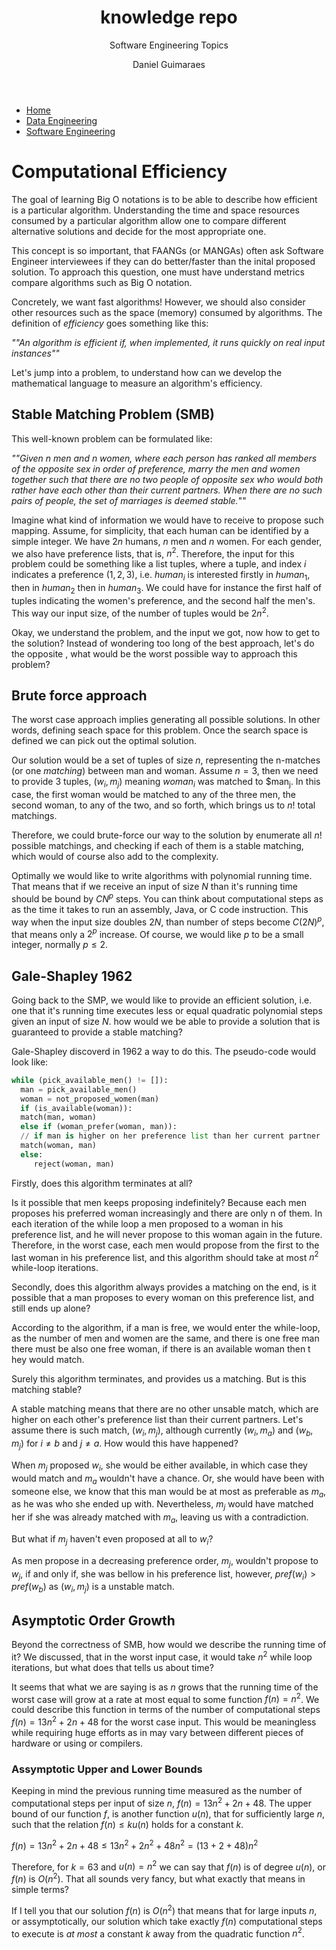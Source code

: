 #+TITLE: knowledge repo
#+SUBTITLE: Software Engineering Topics
#+AUTHOR: Daniel Guimaraes
#+OPTIONS: toc:nil
#+OPTIONS: num:nil
#+HEADER: :results output silent :headers '("\\usepackage{tikz}")
#+HEADER: :results output silent :headers '("\\usepackage{pgfplots}")
#+HTML_HEAD: <link rel="stylesheet" type="text/css" href="../code.css"/>
#+HTML_HEAD: <link rel="stylesheet" type="text/css" href="../style.css"/>
#+begin_export html
<ul class='navbar'> 
  <li><a href="/">Home</a></li>
  <li><a href="/static/data-eng/index.html">Data Engineering</a></li>
  <li><a href="/static/soft-eng/index.html">Software Engineering</a></li>
</ul>
#+end_export


* Computational Efficiency
  The goal of learning Big O notations is to be able to describe how efficient
  is a particular algorithm. Understanding the time and space resources
  consumed by a particular algorithm allow one to compare different alternative
  solutions and decide for the most appropriate one.

  This concept is so important, that FAANGs (or MANGAs) often ask
  Software Engineer interviewees if they can do better/faster than the inital
  proposed solution. To approach this question, one must have understand metrics
  compare algorithms such as Big O notation.

  Concretely, we want fast algorithms! However, we should also consider other
  resources such as the space (memory) consumed by algorithms. The definition
  of /efficiency/ goes something like this:

  /""An algorithm is efficient if, when implemented, it runs quickly on real
  input instances""/

  Let's jump into a problem, to understand how can we develop the mathematical
  language to measure an algorithm's efficiency.

** Stable Matching Problem (SMB)
   This well-known problem can be formulated like:

  /""Given n men and n women, where each person has ranked all members of the opposite sex in order of preference, marry the men and women together such that there are no two people of opposite sex who would both rather have each other than their current partners. When there are no such pairs of people, the set of marriages is deemed stable./""

  Imagine what kind of information we would have to receive to propose such
  mapping. Assume, for simplicity, that each human can be identified by a simple
  integer. We have $2n$ humans, $n$ men and $n$ women. For each gender, we also
  have preference lists, that is, $n^2$. Therefore, the input for this problem
  could be something like a list tuples, where a tuple, and index $i$ indicates a
  preference $(1,2,3)$, i.e. $human_i$ is interested firstly in $human_1$, then
  in $human_2$ then in $human_3$. We could have for instance the first half
  of tuples indicating the women's preference, and the second half the men's.
  This way our input size, of the number of tuples would be $2n^2$.

  Okay, we understand the problem, and the input we got, now how to get to the
  solution? Instead of wondering too long of the best approach, let's do the
  opposite , what would be the worst possible way to approach this problem?

** Brute force approach
   The worst case approach implies generating all possible solutions.
   In other words, defining seach space for this problem. Once the search space
   is defined we can pick out the optimal solution.

   Our solution would be a set of tuples of size $n$, representing the n-matches
   (or one /matching/) between man and woman. Assume $n=3$, then we need to
   provide 3 tuples, $(w_i, m_j)$ meaning $woman_i$  was matched to $man_j.
   In this case, the first woman would be matched to any of the three men, the
   second woman, to any of the two, and so forth, which brings us to $n!$ total
   matchings.

   Therefore, we could brute-force our way to the solution by enumerate all
   $n!$ possible matchings, and checking if each of them is a stable matching,
   which would of course also add to the complexity.

   Optimally we would like to write algorithms with polynomial running time.
   That means that if we receive an input of size $N$ than it's running time
   should be bound by $CN^p$ steps. You can think about computational steps as
   as the time it takes to run an assembly, Java, or C code instruction. This
   way when the input size doubles $2N$, than number of steps become $C(2N)^p$,
   that means only a $2^p$ increase. Of course, we would like $p$ to be a small
   integer, normally $p\le 2$.

** Gale-Shapley 1962

   Going back to the SMP, we would like to provide an efficient solution, i.e.
   one that it's running time executes less or equal quadratic polynomial steps
   given an input of size $N$. how would we be able to provide a solution that is
   guaranteed to provide a stable matching?

   Gale-Shapley discoverd in 1962 a way to do this. The pseudo-code would look
   like:
#+begin_src python
  while (pick_available_men() != []):
    man = pick_available_men()
    woman = not_proposed_women(man)
    if (is_available(woman)):
	match(man, woman)
    else if (woman_prefer(woman, man)):
	// if man is higher on her preference list than her current partner
	match(woman, man)
    else:
       reject(woman, man)
#+end_src

  Firstly, does this algorithm terminates at all?

  Is it possible that men keeps proposing indefinitely? Because each men proposes his preferred woman
  increasingly and there are only n of them. In each iteration of the while loop
  a men proposed to a woman in his preference list, and he will never propose to
  this woman again in the future. Therefore, in the worst case, each men would
  propose from the first to the last woman in his preference list, and this
  algorithm should take at most $n^2$ while-loop iterations.

  Secondly, does this algorithm always provides a matching on the end, is it possible
  that a man proposes to every woman on this preference list, and still ends up
  alone?

  According to the algorithm, if a man is free, we would enter the
  while-loop, as the number of men and women are the same, and there is one free
  man there must be also one free woman, if there is an available woman then t
  hey would match.

  Surely this algorithm terminates, and provides us a matching. But is this
  matching stable?

  A stable matching means that there are no other unsable match, which are higher
  on each other's preference list than their current partners. Let's assume there
  is such match, $(w_i, m_j)$, although currently $(w_i, m_a)$ and $(w_b, m_j)$
  for $i\ne b$ and $j\ne a$. How would this have happened?

  When $m_j$ proposed $w_i$, she would be either available, in which case they
  would match and $m_a$ wouldn't have a chance. Or, she would have been with
  someone else, we know that this man would be at most as preferable as $m_a$,
  as he was who she ended up with. Nevertheless, $m_j$ would have matched her
  if she was already matched with $m_a$, leaving us with a contradiction.

  But what if $m_j$ haven't even proposed at all to $w_i$?

  As men propose in a decreasing preference order, $m_j$, wouldn't propose to
  $w_j$, if and only if, she was bellow in his preference list, however,
  $pref(w_i) > pref(w_b)$ as $(w_i, m_j)$ is a unstable match.
  
** Asymptotic Order Growth
   Beyond the correctness of SMB, how would we describe the running time of it?
   We discussed, that in the worst input case, it would take $n^2$
   while loop iterations, but what does that tells us about time?

   It seems that what we are saying is as $n$ grows that the running time of
   the worst case will grow at a rate at most equal to some function $f(n) = n^2$.
   We could describe this function in terms of the number of computational
   steps $f(n) = 13n^2+ 2n+ 48$ for the worst case input. This would be
   meaningless while requiring huge efforts as in may vary between different
   pieces of hardware or using or compilers.
   
*** Assymptotic Upper and Lower Bounds
    Keeping in mind the previous running time measured as the number of
    computational steps per input of size $n$, $f(n) = 13n^2+ 2n+ 48$. The upper
    bound of our function $f$, is another function $u(n)$, that for sufficiently
    large $n$, such that the relation $f(n) \le ku(n)$ holds for a constant $k$.
    
    $f(n) = 13n^2 + 2n + 48 \le 13n^2 + 2n^2 + 48n^2 = (13 + 2 + 48)n^2$

    Therefore, for $k=63$ and $u(n)=n^2$ we can say that $f(n)$ is of degree
    $u(n)$, or $f(n)$ is $O(n^2)$. That all sounds very fancy, but what exactly
    that means in simple terms?

    If I tell you that our solution $f(n)$ is $O(n^2)$ that means that for
    large inputs $n$, or assymptotically, our solution which take exactly $f(n)$
    computational steps to execute is /at most/ a constant $k$
    away from the quadratic function $n^2$.



